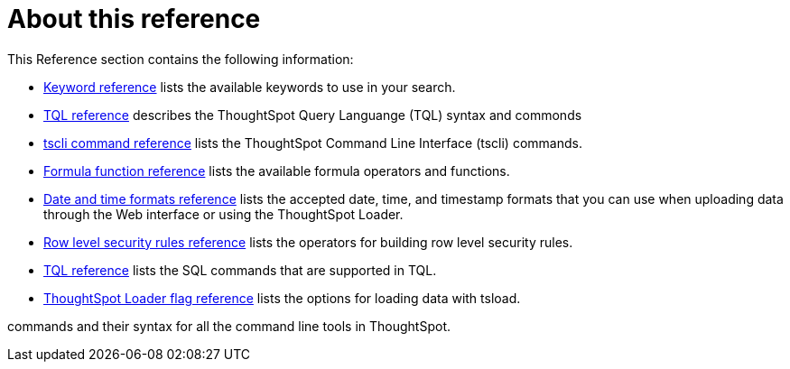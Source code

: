 = About this reference
:last_updated: 02/08/2021
:linkattrs:
:experimental:

This Reference section contains the following information:

* xref:keywords.adoc[Keyword reference] lists the available keywords to use in your search.
* xref:sql-cli-commands.adoc[TQL reference] describes the ThoughtSpot Query Languange (TQL) syntax and commonds
* xref:tscli-command-ref.adoc[tscli command reference] lists the ThoughtSpot Command Line Interface (tscli) commands.
* xref:formula-reference.adoc[Formula function reference] lists the available formula operators and functions.
* xref:date-formats-for-loading.adoc[Date and time formats reference] lists the accepted date, time, and timestamp formats that you can use when uploading data through the Web interface or using the ThoughtSpot Loader.
* xref:rls-rule-builder-reference.adoc[Row level security rules reference] lists the operators for building row level security rules.
* xref:sql-cli-commands.adoc[TQL reference] lists the SQL commands that are supported in TQL.
* xref:data-importer-ref.adoc[ThoughtSpot Loader flag reference] lists the options for loading data with tsload.

commands and their syntax for all the command line tools in ThoughtSpot.
